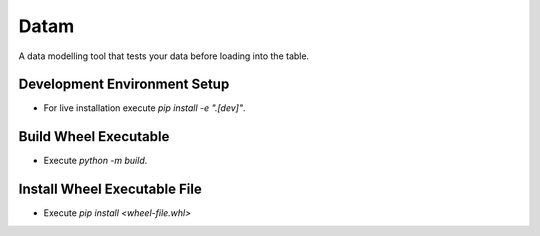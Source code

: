 Datam
=====
A data modelling tool that tests your data before loading into the table.

Development Environment Setup
-----------------------------
* For live installation execute `pip install -e ".[dev]"`.


Build Wheel Executable
----------------------
* Execute `python -m build`.

Install Wheel Executable File
-----------------------------
* Execute `pip install <wheel-file.whl>`